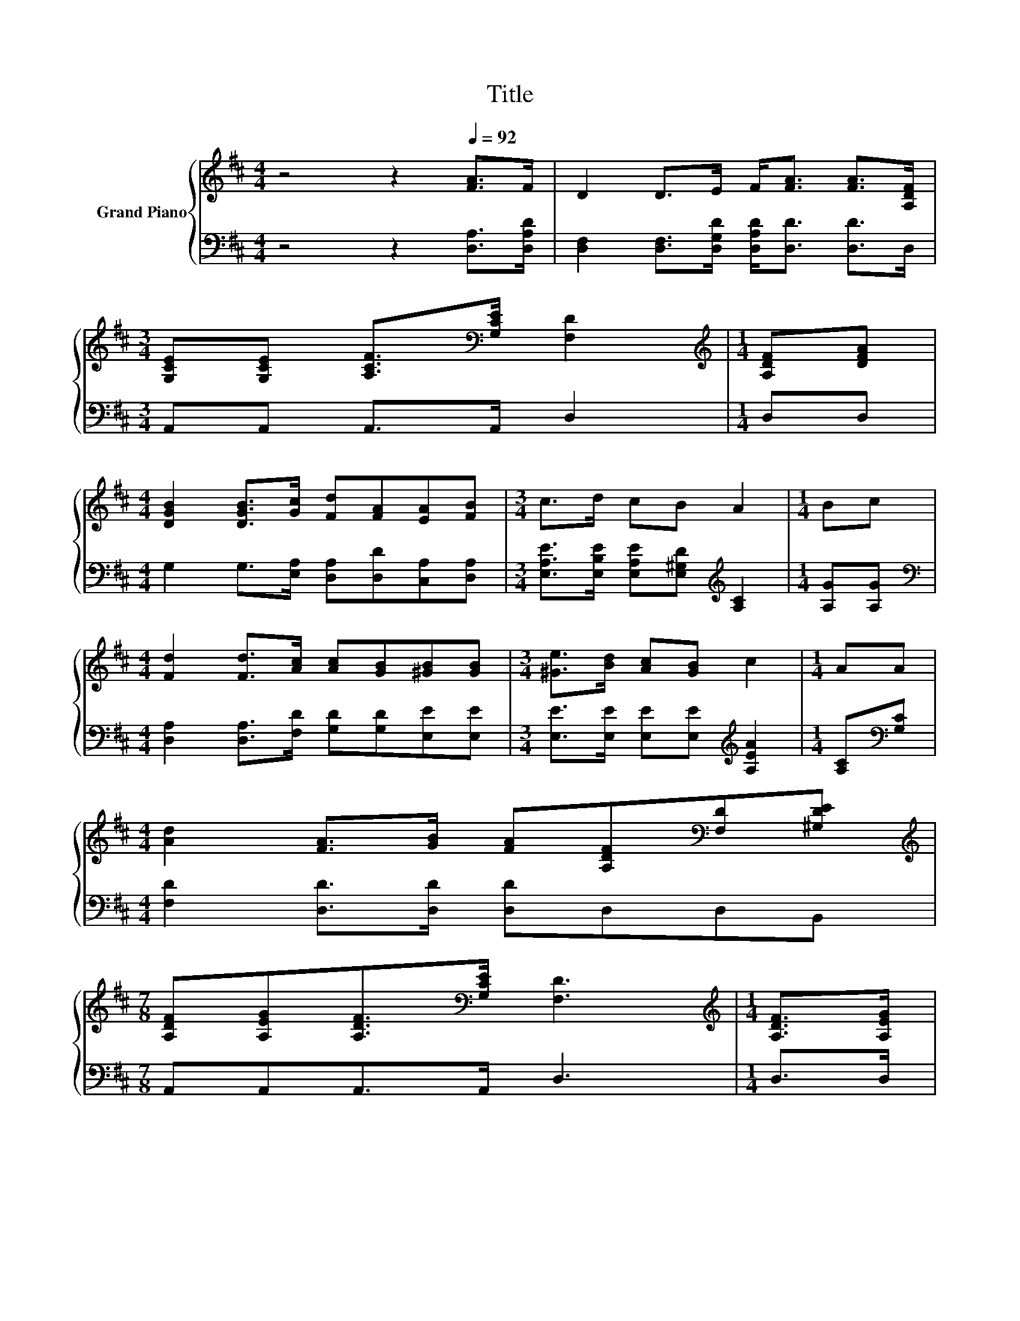 X:1
T:Title
%%score { ( 1 3 ) | ( 2 4 ) }
L:1/8
M:4/4
K:D
V:1 treble nm="Grand Piano"
V:3 treble 
V:2 bass 
V:4 bass 
V:1
 z4 z2[Q:1/4=92] [FA]>F | D2 D>E F<[FA] [FA]>[A,DF] | %2
[M:3/4] [G,CE][G,CE] [A,CF]>[K:bass][G,CE] [F,D]2 |[M:1/4][K:treble] [A,DF][DFA] | %4
[M:4/4] [DGB]2 [DGB]>[Gc] [Fd][FA][EA][FB] |[M:3/4] c>d cB A2 |[M:1/4] Bc | %7
[M:4/4] [Fd]2 [Fd]>[Ac] [Ac][GB][^GB][GB] |[M:3/4] [^Ge]>[Bd] [Ac][GB] c2 |[M:1/4] AA | %10
[M:4/4] [Ad]2 [FA]>[GB] [FA][A,DF][K:bass][F,D][^G,DE] | %11
[M:7/8][K:treble] [A,DF][A,EG][A,DF]>[K:bass][G,CE] [F,D]3 |[M:1/4][K:treble] [A,DF]>[A,EG] | %13
[M:4/4] [FA]6 z2 | z2 [FA]4 z2 | [GB]6 z2 | [Ac]6 z2 | d6 z2 | z2 [Bd]4 z2 | %19
[M:9/8] z2 [FA]- [FA]3- [FA] z[K:bass] z |[M:3/4] [F,D]6 |] %21
V:2
 z4 z2 [D,A,]>[D,A,D] | [D,F,]2 [D,F,]>[D,G,D] [D,A,D]<[D,D] [D,D]>D, |[M:3/4] A,,A,, A,,>A,, D,2 | %3
[M:1/4] D,D, |[M:4/4] G,2 G,>[E,A,] [D,A,][D,D][C,A,][D,A,] | %5
[M:3/4] [E,A,E]>[E,B,E] [E,A,E][E,^G,D][K:treble] [A,C]2 |[M:1/4] [A,G][A,G] | %7
[M:4/4][K:bass] [D,A,]2 [D,A,]>[F,D] [G,D][G,D][E,E][E,E] | %8
[M:3/4] [E,E]>[E,E] [E,E][E,E][K:treble] [A,EA]2 |[M:1/4] [A,C][K:bass][G,C] | %10
[M:4/4] [F,D]2 [D,D]>[D,D] [D,D]D,D,B,, |[M:7/8] A,,A,,A,,>A,, D,3 |[M:1/4] D,>D, | %13
[M:4/4] D,2 D,>D, D,D,D,[D,A,] | [D,A,]2 [D,D]>D, D,D,D,D, | G,2 G,>G, G,2 E,E, | %16
 A,2 A,>A, A,2[K:treble] [A,EG][A,EG] | F6[K:bass] z2 | G,2 G,>G, G,G,[K:treble][G,DG][G,B,E] | %19
[M:9/8][K:bass] [A,D]2 [A,,A,] A,, A,,2- A,,A,,A,, |[M:3/4] D,6 |] %21
V:3
 x8 | x8 |[M:3/4] x7/2[K:bass] x5/2 |[M:1/4][K:treble] x2 |[M:4/4] x8 |[M:3/4] x6 |[M:1/4] x2 | %7
[M:4/4] x8 |[M:3/4] x6 |[M:1/4] x2 |[M:4/4] x6[K:bass] x2 |[M:7/8][K:treble] x7/2[K:bass] x7/2 | %12
[M:1/4][K:treble] x2 |[M:4/4] D2 D>D DD[DGB][Gc] | [Fd]2 z z/ D/ DD[DFA][DFA] | %15
 D2 D>D D2 [E^GB][EBd] | E2 E>E E2 Bc | z2 D>D DD[DAd][DAc] | [DGB]2 D>D DDBG | %19
[M:9/8] .F3 A, A,2- A,[A,EG][K:bass][G,CE] |[M:3/4] x6 |] %21
V:4
 x8 | x8 |[M:3/4] x6 |[M:1/4] x2 |[M:4/4] x8 |[M:3/4] x4[K:treble] x2 |[M:1/4] x2 | %7
[M:4/4][K:bass] x8 |[M:3/4] x4[K:treble] x2 |[M:1/4] x[K:bass] x |[M:4/4] x8 |[M:7/8] x7 | %12
[M:1/4] x2 |[M:4/4] x8 | x8 | x8 | x6[K:treble] x2 | [B,D]2 B,>B,[K:bass] B,B,F,F, | %18
 x6[K:treble] x2 |[M:9/8][K:bass] x9 |[M:3/4] x6 |] %21

